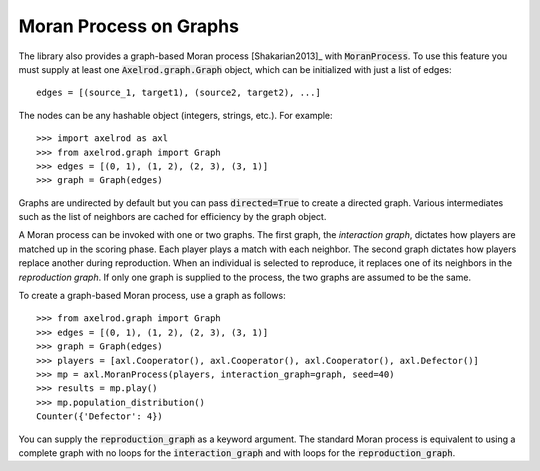 .. _moran-process-on-graphs:

Moran Process on Graphs
=======================

The library also provides a graph-based Moran process [Shakarian2013]_ with
:code:`MoranProcess`.  To use this feature you must supply at least one
:code:`Axelrod.graph.Graph` object, which can be initialized with just a list of
edges::

    edges = [(source_1, target1), (source2, target2), ...]

The nodes can be any hashable object (integers, strings, etc.). For example::

    >>> import axelrod as axl
    >>> from axelrod.graph import Graph
    >>> edges = [(0, 1), (1, 2), (2, 3), (3, 1)]
    >>> graph = Graph(edges)

Graphs are undirected by default but you can pass :code:`directed=True` to
create a directed graph. Various intermediates such as the list of neighbors
are cached for efficiency by the graph object.

A Moran process can be invoked with one or two graphs. The first graph, the
*interaction graph*, dictates how players are matched up in the scoring phase.
Each player plays a match with each neighbor. The second graph dictates how
players replace another during reproduction. When an individual is selected to
reproduce, it replaces one of its neighbors in the *reproduction graph*. If only
one graph is supplied to the process, the two graphs are assumed to be the same.

To create a graph-based Moran process, use a graph as follows::

    >>> from axelrod.graph import Graph
    >>> edges = [(0, 1), (1, 2), (2, 3), (3, 1)]
    >>> graph = Graph(edges)
    >>> players = [axl.Cooperator(), axl.Cooperator(), axl.Cooperator(), axl.Defector()]
    >>> mp = axl.MoranProcess(players, interaction_graph=graph, seed=40)
    >>> results = mp.play()
    >>> mp.population_distribution()
    Counter({'Defector': 4})

You can supply the :code:`reproduction_graph` as a keyword argument. The
standard Moran process is equivalent to using a complete graph with no loops
for the :code:`interaction_graph` and with loops for the
:code:`reproduction_graph`.

